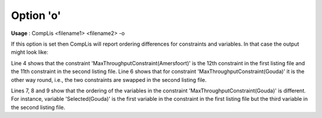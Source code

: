 

.. _nm_Option_o:
.. _CompLis_nm_Option_o:


Option 'o'
==========

**Usage** :	CompLis <filename1> <filename2> -o	



If this option is set then CompLis will report ordering differences for constraints and variables.
In that case the output might look like:


.. code-block:: text
   :linenos:

    Comparing 'fac_loc_pn1.lis' vs 'fac_loc_pn2.lis' (options 'o'):
    
    MaxThroughputConstraint(Amersfoort):
       ordering differs (12 vs 11)	
    MaxThroughputConstraint(Gouda):
       ordering differs (11 vs 12)
       ordering of variable Served(Gouda,Maastricht) differs (2 vs 1)
       ordering of variable Served(Gouda,Haarlem) differs (3 vs 2)
       ordering of variable Selected(Gouda) differs (1 vs 3)


Line 4 shows that the constraint 'MaxThroughputConstraint(Amersfoort)' is the 12th constraint
in the first listing file and the 11th constraint in the second listing file. Line 6 shows that
for constraint 'MaxThroughputConstraint(Gouda)' it is the other way round, i.e., the two constraints
are swapped in the second listing file.


Lines 7, 8 and 9 show that the ordering of the variables in the constraint 'MaxThroughputConstraint(Gouda)'
is different. For instance, variable 'Selected(Gouda)' is the first variable in the constraint in the first
listing file but the third variable in the second listing file.


